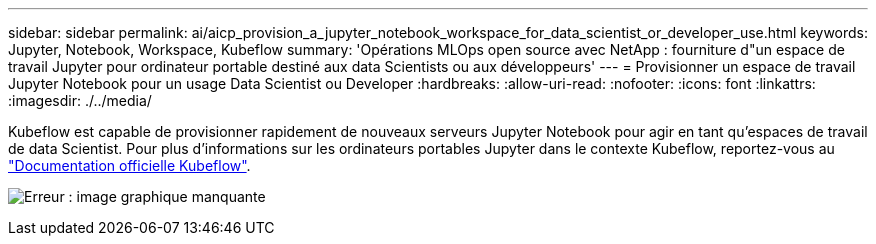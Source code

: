 ---
sidebar: sidebar 
permalink: ai/aicp_provision_a_jupyter_notebook_workspace_for_data_scientist_or_developer_use.html 
keywords: Jupyter, Notebook, Workspace, Kubeflow 
summary: 'Opérations MLOps open source avec NetApp : fourniture d"un espace de travail Jupyter pour ordinateur portable destiné aux data Scientists ou aux développeurs' 
---
= Provisionner un espace de travail Jupyter Notebook pour un usage Data Scientist ou Developer
:hardbreaks:
:allow-uri-read: 
:nofooter: 
:icons: font
:linkattrs: 
:imagesdir: ./../media/


[role="lead"]
Kubeflow est capable de provisionner rapidement de nouveaux serveurs Jupyter Notebook pour agir en tant qu'espaces de travail de data Scientist. Pour plus d'informations sur les ordinateurs portables Jupyter dans le contexte Kubeflow, reportez-vous au https://www.kubeflow.org/docs/components/notebooks/["Documentation officielle Kubeflow"^].

image:aicp_image9.png["Erreur : image graphique manquante"]
